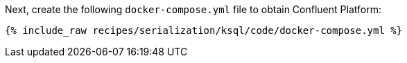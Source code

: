 Next, create the following `docker-compose.yml` file to obtain Confluent Platform:

+++++
<pre class="snippet"><code class="dockerfile">{% include_raw recipes/serialization/ksql/code/docker-compose.yml %}</code></pre>
+++++
